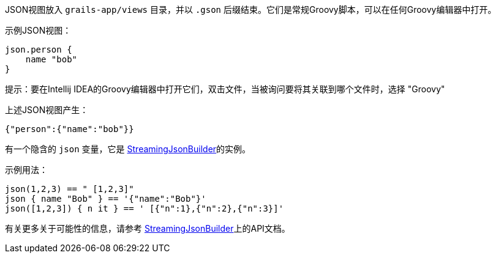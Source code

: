 JSON视图放入 `grails-app/views` 目录，并以 `.gson` 后缀结束。它们是常规Groovy脚本，可以在任何Groovy编辑器中打开。

示例JSON视图：

[source,groovy]
----
json.person {
    name "bob"
}
----

提示：要在Intellij IDEA的Groovy编辑器中打开它们，双击文件，当被询问要将其关联到哪个文件时，选择 "Groovy"

上述JSON视图产生：

[source,json]
----
{"person":{"name":"bob"}}
----

有一个隐含的 `json` 变量，它是 http://docs.groovy-lang.org/latest/html/api/groovy/json/StreamingJsonBuilder.html[StreamingJsonBuilder]的实例。

示例用法：

[source,groovy]
----
json(1,2,3) == " [1,2,3]"
json { name "Bob" } == '{"name":"Bob"}'
json([1,2,3]) { n it } == ' [{"n":1},{"n":2},{"n":3}]'
----

有关更多关于可能性的信息，请参考 http://docs.groovy-lang.org/latest/html/api/groovy/json/StreamingJsonBuilder.html[StreamingJsonBuilder]上的API文档。